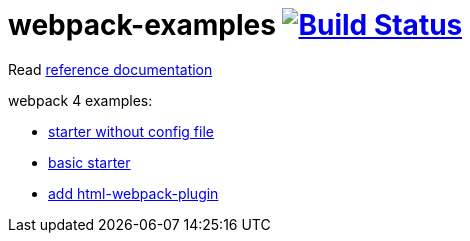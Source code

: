 = webpack-examples image:https://travis-ci.org/daggerok/webpack-examples.svg?branch=master["Build Status", link="https://travis-ci.org/daggerok/webpack-examples"]

//tag::content[]
Read link:https://daggerok.github.io/webpack-examples[reference documentation]

webpack 4 examples:

- link:https://github.com/daggerok/webpack-examples/tree/master/modules/starter-no-config[starter without config file]
- link:https://github.com/daggerok/webpack-examples/tree/master/modules/starter[basic starter]
- link:https://github.com/daggerok/webpack-examples/tree/master/modules/add-html[add html-webpack-plugin]
//end::content[]
